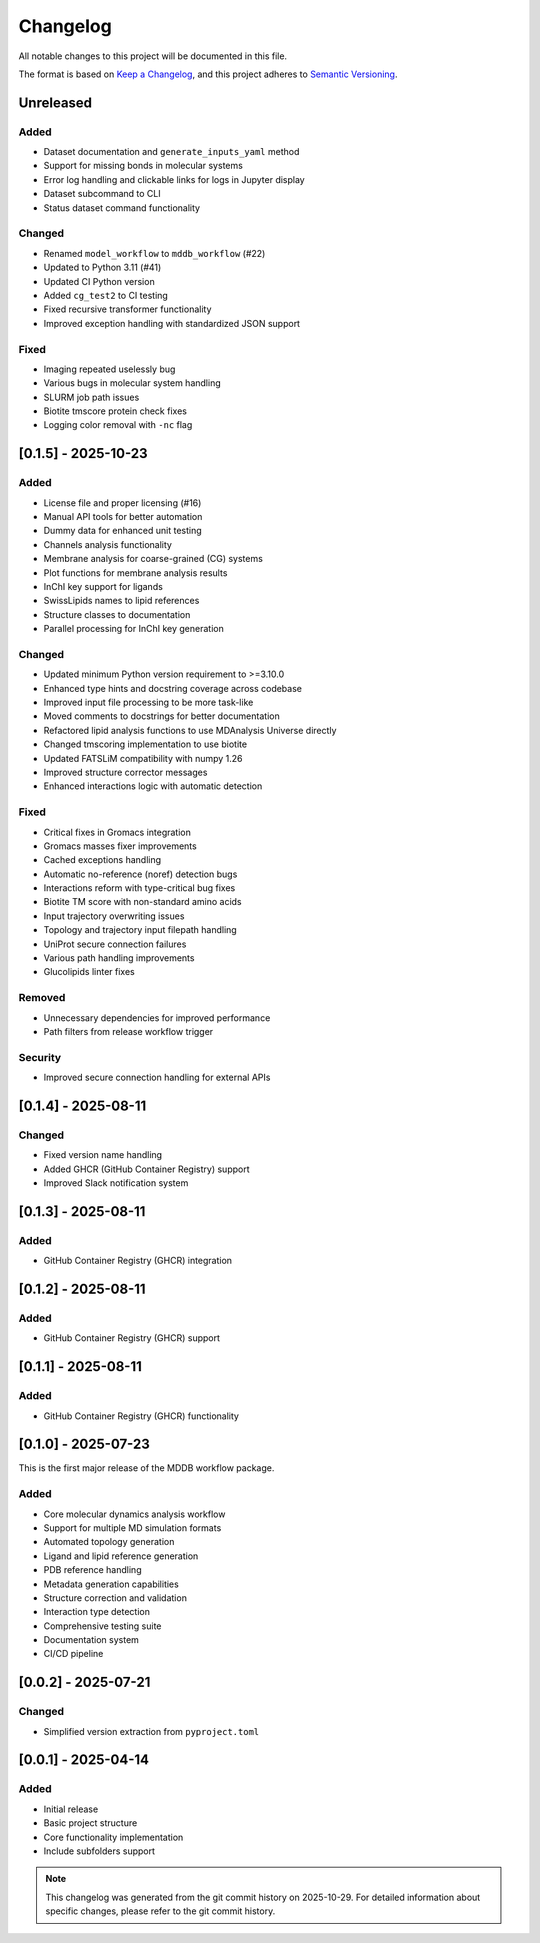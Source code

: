 =========
Changelog
=========

All notable changes to this project will be documented in this file.

The format is based on `Keep a Changelog <https://keepachangelog.com/en/1.0.0/>`_,
and this project adheres to `Semantic Versioning <https://semver.org/spec/v2.0.0.html>`_.

Unreleased
==========

Added
-----
- Dataset documentation and ``generate_inputs_yaml`` method
- Support for missing bonds in molecular systems
- Error log handling and clickable links for logs in Jupyter display
- Dataset subcommand to CLI
- Status dataset command functionality

Changed
-------
- Renamed ``model_workflow`` to ``mddb_workflow`` (#22)
- Updated to Python 3.11 (#41)
- Updated CI Python version
- Added ``cg_test2`` to CI testing
- Fixed recursive transformer functionality
- Improved exception handling with standardized JSON support

Fixed
-----
- Imaging repeated uselessly bug
- Various bugs in molecular system handling
- SLURM job path issues
- Biotite tmscore protein check fixes
- Logging color removal with ``-nc`` flag

[0.1.5] - 2025-10-23
====================

Added
-----
- License file and proper licensing (#16)
- Manual API tools for better automation
- Dummy data for enhanced unit testing
- Channels analysis functionality
- Membrane analysis for coarse-grained (CG) systems
- Plot functions for membrane analysis results
- InChI key support for ligands
- SwissLipids names to lipid references
- Structure classes to documentation
- Parallel processing for InChI key generation

Changed
-------
- Updated minimum Python version requirement to >=3.10.0
- Enhanced type hints and docstring coverage across codebase
- Improved input file processing to be more task-like
- Moved comments to docstrings for better documentation
- Refactored lipid analysis functions to use MDAnalysis Universe directly
- Changed tmscoring implementation to use biotite
- Updated FATSLiM compatibility with numpy 1.26
- Improved structure corrector messages
- Enhanced interactions logic with automatic detection

Fixed
-----
- Critical fixes in Gromacs integration
- Gromacs masses fixer improvements
- Cached exceptions handling
- Automatic no-reference (noref) detection bugs
- Interactions reform with type-critical bug fixes
- Biotite TM score with non-standard amino acids
- Input trajectory overwriting issues
- Topology and trajectory input filepath handling
- UniProt secure connection failures
- Various path handling improvements
- Glucolipids linter fixes

Removed
-------
- Unnecessary dependencies for improved performance
- Path filters from release workflow trigger

Security
--------
- Improved secure connection handling for external APIs

[0.1.4] - 2025-08-11
====================

Changed
-------
- Fixed version name handling
- Added GHCR (GitHub Container Registry) support
- Improved Slack notification system

[0.1.3] - 2025-08-11
====================

Added
-----
- GitHub Container Registry (GHCR) integration

[0.1.2] - 2025-08-11
====================

Added
-----
- GitHub Container Registry (GHCR) support

[0.1.1] - 2025-08-11
====================

Added
-----
- GitHub Container Registry (GHCR) functionality

[0.1.0] - 2025-07-23
====================

This is the first major release of the MDDB workflow package.

Added
-----
- Core molecular dynamics analysis workflow
- Support for multiple MD simulation formats
- Automated topology generation
- Ligand and lipid reference generation
- PDB reference handling
- Metadata generation capabilities
- Structure correction and validation
- Interaction type detection
- Comprehensive testing suite
- Documentation system
- CI/CD pipeline

[0.0.2] - 2025-07-21
====================

Changed
-------
- Simplified version extraction from ``pyproject.toml``

[0.0.1] - 2025-04-14
====================

Added
-----
- Initial release
- Basic project structure
- Core functionality implementation
- Include subfolders support

.. note::
   This changelog was generated from the git commit history on 2025-10-29.
   For detailed information about specific changes, please refer to the git commit history.